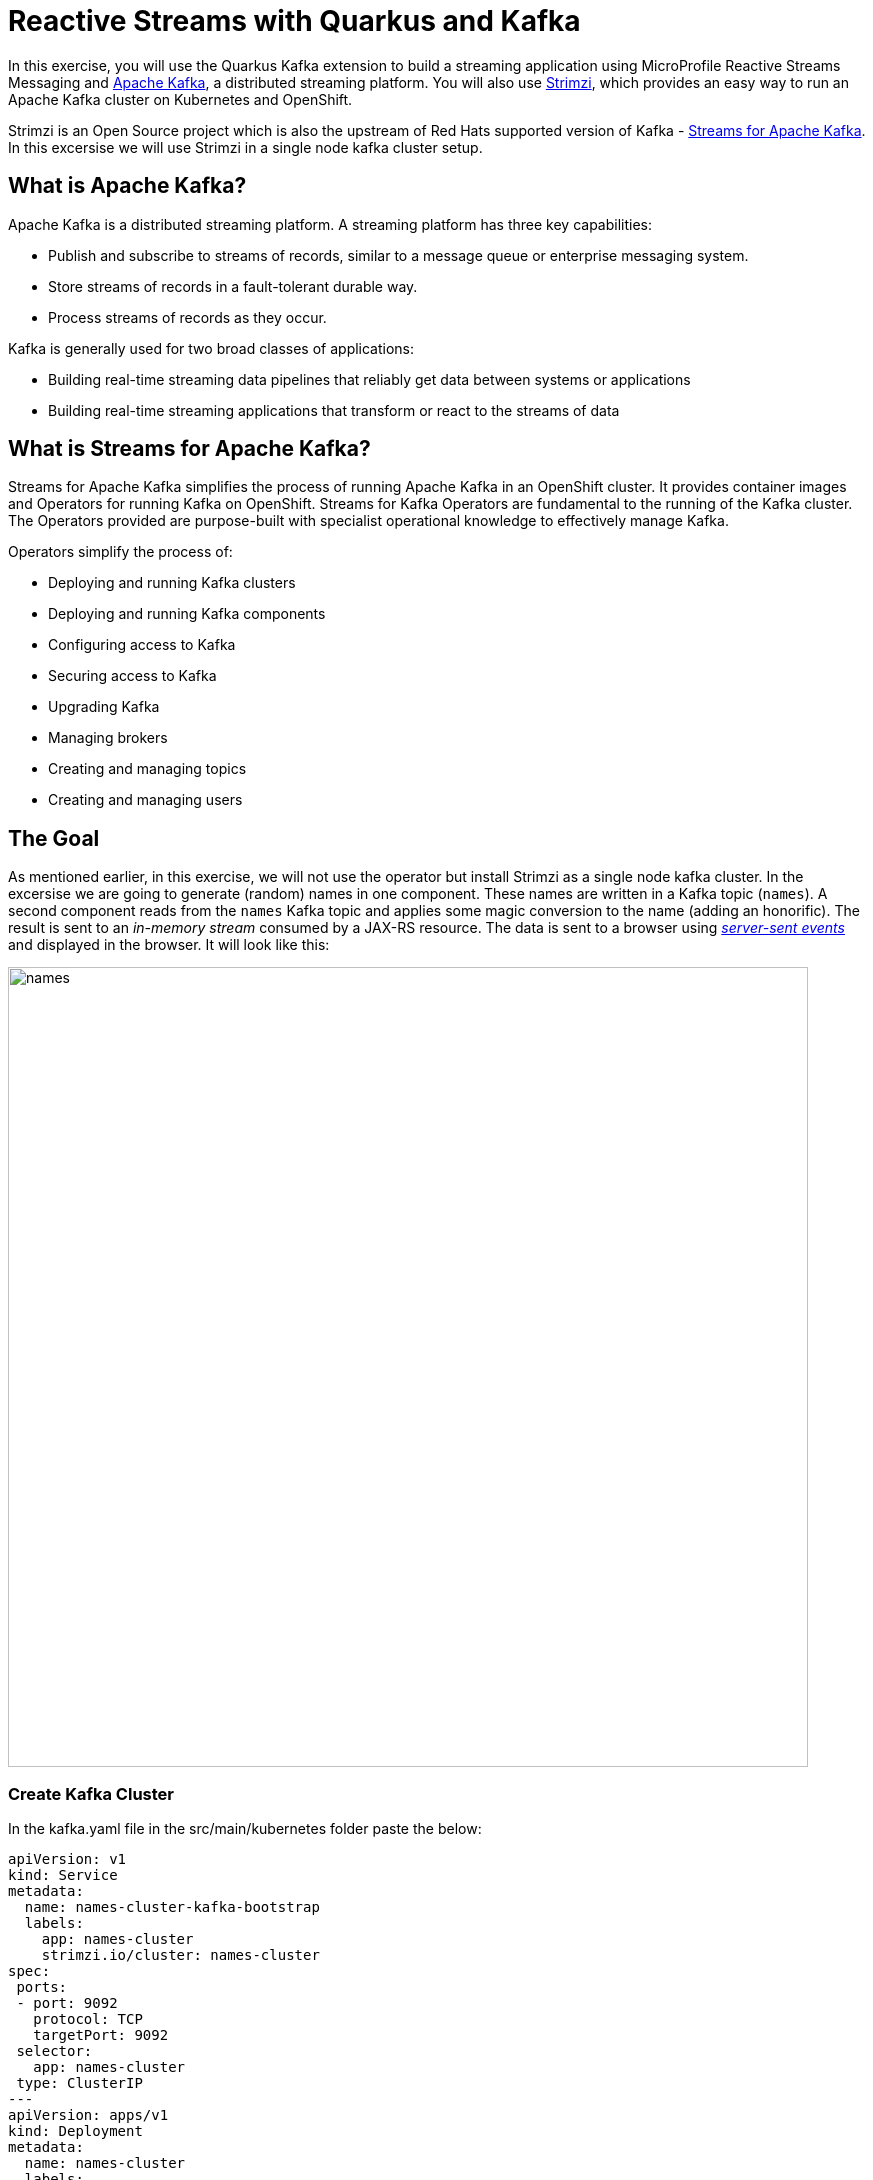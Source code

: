 = Reactive Streams with Quarkus and Kafka
:experimental:
:imagesdir: images

In this exercise, you will use the Quarkus Kafka extension to build a streaming application using MicroProfile Reactive Streams Messaging and https://kafka.apache.org[Apache Kafka^], a distributed streaming platform. You will also use https://strimzi.io/[Strimzi^], which provides an easy way to run an Apache Kafka cluster on Kubernetes and OpenShift.

Strimzi is an Open Source project which is also the upstream of Red Hats supported version of Kafka - https://access.redhat.com/products/streams-for-apache-kafka[Streams for Apache Kafka^]. In this excersise we will use Strimzi in a single node kafka cluster setup.

== What is Apache Kafka?

Apache Kafka is a distributed streaming platform. A streaming platform has three key capabilities:

* Publish and subscribe to streams of records, similar to a message queue or enterprise messaging system.
* Store streams of records in a fault-tolerant durable way.
* Process streams of records as they occur.

Kafka is generally used for two broad classes of applications:

* Building real-time streaming data pipelines that reliably get data between systems or applications
* Building real-time streaming applications that transform or react to the streams of data

== What is Streams for Apache Kafka?

Streams for Apache Kafka simplifies the process of running Apache Kafka in an OpenShift cluster. It provides container images and Operators for running Kafka on OpenShift. Streams for Kafka Operators are fundamental to the running of the Kafka cluster. The Operators provided are purpose-built with specialist operational knowledge to effectively manage Kafka.

Operators simplify the process of:

* Deploying and running Kafka clusters
* Deploying and running Kafka components
* Configuring access to Kafka
* Securing access to Kafka
* Upgrading Kafka
* Managing brokers
* Creating and managing topics
* Creating and managing users

== The Goal

As mentioned earlier, in this exercise, we will not use the operator but install Strimzi as a single node kafka cluster. In the excersise we are going to generate (random) names in one component. These names are written in a Kafka topic (`names`). A second component reads from the `names` Kafka topic and applies some magic conversion to the name (adding an honorific). The result is sent to an _in-memory stream_ consumed by a JAX-RS resource. The data is sent to a browser using https://www.w3.org/TR/eventsource/[_server-sent events_^] and displayed in the browser. It will look like this:

image::names.png[names,800]

=== Create Kafka Cluster

In the kafka.yaml file in the src/main/kubernetes folder paste the below:

[source,sh,role="copypaste"]
----
apiVersion: v1
kind: Service
metadata:
  name: names-cluster-kafka-bootstrap
  labels:
    app: names-cluster
    strimzi.io/cluster: names-cluster
spec:
 ports:
 - port: 9092
   protocol: TCP
   targetPort: 9092
 selector:
   app: names-cluster
 type: ClusterIP
---
apiVersion: apps/v1
kind: Deployment
metadata:
  name: names-cluster
  labels:
    app.openshift.io/runtime: amq
    strimzi.io/cluster: names-cluster
    app.kubernetes.io/part-of: strimzi-names-cluster
spec:
  selector:
    matchLabels:
      app: names-cluster
  template:
    metadata:
      labels:
        app: names-cluster
    spec:
      containers:
      - name: names-cluster
        image: quay.io/strimzi/kafka:latest-kafka-3.9.0
        command:
          - /bin/sh
          - -c
          - 'export CLUSTER_ID=$(./bin/kafka-storage.sh random-uuid) && ./bin/kafka-storage.sh format -t $CLUSTER_ID -c ./config/kraft/server.properties && ./bin/kafka-server-start.sh ./config/kraft/server.properties --override advertised.listeners=${KAFKA_ADVERTISED_LISTENERS}'
        env:
        - name: LOG_DIR
          value: /tmp/logs
        - name: KAFKA_ADVERTISED_LISTENERS
          value: PLAINTEXT://names-cluster-kafka-bootstrap:9092
        resources:
          limits:
            memory: "1024Mi"
            cpu: "1000m"
        ports:
        - containerPort: 9092
----

Then run the following command in the terminal in Dev Spaces: 

[source,sh,role="copypaste"]
----
oc apply -f src/main/kubernetes/kafka.yaml 
----

This will install the kafka cluster in your namespace. 

image::kafkaClusterCreate.png[names,800]

== Create Kafka Topic

We'll need to create a topic for our application to stream to and from.

The creation of the Kafka topic needed we do through your terminal. Follow the below process to create a Kafka _Topic_:

First run this command: 

[source,sh,role="copypaste"]
----
oc get pods | grep names-cluster
----
This will leave you with a response similar to this:

[source,console]
----
names-cluster-8578688d8-jcml8                1/1     Running     0          34m
----

Copy the indentifier after names-cluster- (in this case 8578688d8-jcml8 ) and run the command but with your unique identifiers instead of the xxxxxxxxx-xxxxx:

[source,sh,role="copypaste"]
----
oc rsh names-cluster-xxxxxxxxx-xxxxx
----

Then lastly you create the topic by running this command:
[source,sh,role="copypaste"]
----
bin/kafka-topics.sh --bootstrap-server localhost:9092 --create --partitions 1 --replication-factor 1 --topic names
----

You can verify the topic is created by listing the topics with this command: 

[source,sh,role="copypaste"]
----
bin/kafka-topics.sh --list --bootstrap-server localhost:9092
----

This will list the topics for you in the terminal.

Back on the Topology View, make sure the Kafka instance pod is up and running (with dark blue circle):

image::kafkaup.png[topiccreate,800]

== Add Quarkus Kafka Extension

With Kafka installed, turn your attention back to the app. Like other exercises, we'll need another extension to integrate with Kafka. Install it with:

[source,sh,role="copypaste"]
----
mvn quarkus:add-extension -Dextensions="messaging-kafka"
----

You should see:

[source,console]
----
[INFO] [SUCCESS] ✅  Extension io.quarkus:quarkus-smallrye-reactive-messaging-kafka has been installed
----

This will add the necessary entries in your `pom.xml` to bring in the Kafka extension.

== The Application You Will Build

The app consists of 3 components that pass messages via Kafka and an in-memory stream, then uses SSE to push messages to the browser. It looks like:

image::kafkaarch.png[kafka, 800]

== Create name generator

To start building the app, create a new Java class file in the `org.acme.people.stream` called `NameGenerator.java`. This class will generate random names and publish them to our Kafka topic for further processing. Use this code:

[source,java,role="copypaste"]
----
package org.acme.people.stream;

import jakarta.enterprise.context.ApplicationScoped;
import org.acme.people.utils.CuteNameGenerator;
import org.eclipse.microprofile.reactive.messaging.Outgoing;

import io.smallrye.mutiny.Multi;

import java.time.Duration;

@ApplicationScoped
public class NameGenerator {

    @Outgoing("generated-name")        // <1>
    public Multi<String> generate() {  // <2>  
        return Multi.createFrom().ticks().every(Duration.ofSeconds(5))
                .onOverflow().drop()
                .map(tick -> CuteNameGenerator.generate());
    }

}
----
<1> Instruct Reactive Messaging to dispatch the items from returned stream to `generated-name`
<2> The method returns Reactive Stream emitting a random name every 5 seconds

The method returns a Reactive Stream. The generated items are sent to the stream named `generated-name`. This stream is mapped to Kafka using the application.properties file that we will create soon.

== Add honorifics

The name converter reads the names from Kafka, and transforms them, adding a random (English) honorific to the beginning of the name.

Create a new Java class file in the same package called `NameConverter.java`. Use this code:

[source,java,role="copypaste"]
----
package org.acme.people.stream;

import jakarta.enterprise.context.ApplicationScoped;
import org.eclipse.microprofile.reactive.messaging.Incoming;
import org.eclipse.microprofile.reactive.messaging.Outgoing;
import io.smallrye.reactive.messaging.annotations.Broadcast;

@ApplicationScoped
public class NameConverter {

    private static final String[] honorifics = {"Mr.", "Mrs.", "Sir", "Madam", "Lord", "Lady", "Dr.", "Professor", "Vice-Chancellor", "Regent", "Provost", "Prefect"};

    @Incoming("names")               // <1>
    @Outgoing("my-data-stream")      // <2>
    @Broadcast                       // <3>
    public String process(String name) {
        String honorific = honorifics[(int)Math.floor(Math.random() * honorifics.length)];
        return honorific + " " + name;
    }
}
----
<1> Indicates that the method consumes the items from the `names` topic
<2> Indicates that the objects returned by the method are sent to the `my-data-stream` stream
<3> Indicates that the item are dispatched to all _subscribers_

The process method is called for every Kafka record from the `names` topic (configured in the application configuration). Every result is sent to the my-data-stream in-memory stream.

== Expose to front end

Finally, let’s bind our stream to a JAX-RS resource. Create a new Java class in the same package called `NameResource.java`. Use this code:

[source,java,role="copypaste"]
----
package org.acme.people.stream;

import org.eclipse.microprofile.reactive.messaging.Channel;
import org.reactivestreams.Publisher;
import jakarta.inject.Inject;
import jakarta.ws.rs.GET;
import jakarta.ws.rs.Path;
import jakarta.ws.rs.Produces;
import jakarta.ws.rs.core.MediaType;

/**
 * A simple resource retrieving the in-memory "my-data-stream" and sending the items as server-sent events.
 */
@Path("/names")
public class NameResource {

    @Inject
    @Channel("my-data-stream") Publisher<String> names; // <1>

    @GET
    @Path("/stream")
    @Produces(MediaType.SERVER_SENT_EVENTS)// <2>
    public Publisher<String> stream() { // <3>
        return names;
    }
}
----
<1> Injects the `my-data-stream` stream using the `@Channel` qualifier
<2> Indicates that the content is sent using _Server Sent Events_
<3> Returns the stream (Reactive Stream)

[NOTE]
====
There is a pre-created `names.html` page for you to use (in the `src/main/resources/META-INF/resources` directory) which will make a request to this `/names/stream` endpoint using standard JavaScript running in the browser and draw the resulting names using the https://d3js.org/[D3.js library^]. The JavaScript that makes this call looks like this (do not copy this into anything!):

[source,javascript]
----
var source = new EventSource("/names/stream"); // <1>

source.onmessage = function (event) { // <2>

    console.log("received new name: " + event.data);
    // process new name in event.data
    // ...

    // update the display with the new name
    update(); // <3>
};
----
<1> Uses your browser's support for the `EventSource` API (part of the W3C SSE standard) to call the endpoint
<2> Each time a message is received via SSE, _react_ to it by running this function
<3> Refresh the display using the D3.js library

====

== Configure application

We need to configure the Kafka connector. This is done in the `application.properties` file (in the `src/main/resources` directory). The keys are structured as follows:

`mp.messaging.[outgoing|incoming].{channel-name}.property=value`

The `channel-name` segment must match the value set in the `@Incoming` and `@Outgoing` annotation:

* `generated-name` → sink to which we write the names
* `names` → source from which we read the names

Add the following values to the app's `src/main/resources/application.properties`:

[source,none,role="copypaste"]
----
# Configure the Kafka sink (we write to it)
%prod.mp.messaging.outgoing.generated-name.bootstrap.servers=names-cluster-kafka-bootstrap:9092<1>
%prod.mp.messaging.outgoing.generated-name.connector=smallrye-kafka
%prod.mp.messaging.outgoing.generated-name.topic=names
%prod.mp.messaging.outgoing.generated-name.value.serializer=org.apache.kafka.common.serialization.StringSerializer

# Configure the Kafka source (we read from it)
%prod.mp.messaging.incoming.names.bootstrap.servers=names-cluster-kafka-bootstrap:9092<1>
%prod.mp.messaging.incoming.names.connector=smallrye-kafka
%prod.mp.messaging.incoming.names.value.deserializer=org.apache.kafka.common.serialization.StringDeserializer

%prod.uarkus.openshift.route.tls.insecure-edge-termination-policy=None
%prod.quarkus.openshift.route.tls.termination=edge
----
<1> The hostnames you see here will only make sense (be resolvable via DNS) when this app is run in the same Kubernetes namespace as the Kafka cluster you created earlier. So you'll see this and other config values above prefixed with `%prod` which will not try to initialize Kafka when in `dev` mode.

More details about this configuration is available on the https://kafka.apache.org/documentation/#producerconfigs[Producer configuration] and https://kafka.apache.org/documentation/#consumerconfigs[Consumer configuration^] section from the Kafka documentation.

[NOTE]
====
What about `my-data-stream`? This is an in-memory stream, not connected to a message broker.
====

== Rebuild and redeploy app to OpenShift

Run the following command which will build and deploy using the OpenShift extension:

[source,sh,role="copypaste"]
----
mvn clean package -DskipTests && \
oc label deployment/people app.kubernetes.io/part-of=people --overwrite && \
oc label dc/postgres-database app.kubernetes.io/part-of=people --overwrite && \
oc annotate deployment/people app.openshift.io/connects-to=postgres-database --overwrite && \
oc rollout status -w deployment/people
----

The build should take a minute or two to complete.

== Test

Our application should be up and running in a few seconds after the build completes and generating names. To see if it's working, acces the names-page. The URL can be found by running this command:

[source,sh,role="copypaste"]
----
oc get route people -o=go-template --template='https://{{ .spec.host }}/names.html {{printf "\n"}}'
----

Open a new browser tab and paste the result to view the graphical name cloud powered by Quarkus, MicroProfile and Kafka

The url should look something like this: 
[source,console]
----
https://people-user-dev.apps.sandbox-m2.ll9k.p1.openshiftapps.com/names.html
----

You should see a cloud of names updating every 5 seconds (it may take a few seconds for it to start!):

[NOTE]
====
It takes a few seconds to establish the connection to Kafka. If you don't see new names generated every 5 seconds, reload the browser page to re-initialize the SSE stream.
====

image::names.png[names,800]

These are the original names streamed through Kafka, altered to add a random honorific like *Sir* or *Madam*, and displayed in a *word cloud* for you to enjoy!

== Congratulations!

This guide has shown how you can interact with Kafka using Quarkus. It utilizes MicroProfile Reactive Messaging to build data streaming applications.

If you want to go further check the documentation of https://smallrye.io/smallrye-reactive-messaging[SmallRye Reactive Messaging^], the implementation used in Quarkus.

